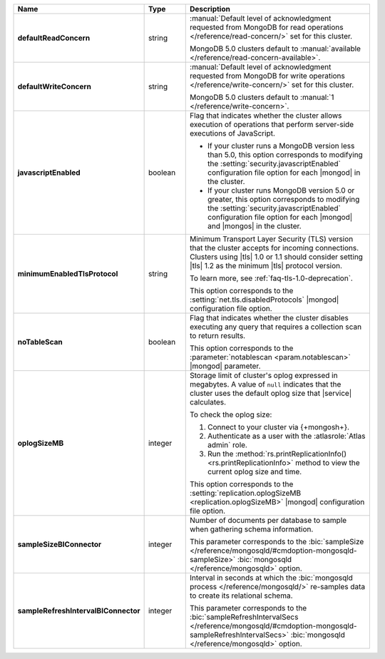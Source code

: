 .. list-table::
   :header-rows: 1
   :stub-columns: 1
   :widths: 20 14 66

   * - Name
     - Type
     - Description

   * - defaultReadConcern
     - string
     - :manual:`Default level of acknowledgment requested from MongoDB for read operations </reference/read-concern/>`
       set for this cluster.

       MongoDB 5.0 clusters default to :manual:`available </reference/read-concern-available>`.

       .. MongoDB version 5.0 and later clusters default to :manual:`/reference/read-concern-local`.

   * - defaultWriteConcern
     - string
     - :manual:`Default level of acknowledgment requested from MongoDB for write operations </reference/write-concern/>`
       set for this cluster.

       MongoDB 5.0 clusters default to :manual:`1 </reference/write-concern>`.

       .. MongoDB version 5.0 and later default to :manual:`majority </reference/write-concern>`.

   * - javascriptEnabled
     - boolean
     - Flag that indicates whether the cluster allows execution of
       operations that perform server-side executions of JavaScript.

       - If your cluster runs a MongoDB version less than 5.0, this
         option corresponds to modifying the
         :setting:`security.javascriptEnabled` configuration file
         option for each |mongod| in the cluster.

       - If your cluster runs MongoDB version 5.0 or greater, this
         option corresponds to  modifying the
         :setting:`security.javascriptEnabled` configuration file
         option for each |mongod| and |mongos| in the cluster.

   * - minimumEnabledTlsProtocol
     - string
     - Minimum Transport Layer Security (TLS) version that the cluster
       accepts for incoming connections. Clusters using |tls| 1.0 or
       1.1 should consider setting |tls| 1.2 as the minimum |tls|
       protocol version.

       To learn more, see :ref:`faq-tls-1.0-deprecation`.

       This option corresponds to the
       :setting:`net.tls.disabledProtocols` |mongod|
       configuration file option.

   * - noTableScan
     - boolean
     - Flag that indicates whether the cluster disables executing any
       query that requires a collection scan to return results.

       This option corresponds to the
       :parameter:`notablescan <param.notablescan>` |mongod| parameter.

   * - oplogSizeMB
     - integer
     - Storage limit of cluster's oplog expressed in megabytes. A value
       of ``null`` indicates that the cluster uses the default oplog
       size that |service| calculates.

       To check the oplog size:

       1. Connect to your cluster via {+mongosh+}.
       2. Authenticate as a user with the :atlasrole:`Atlas admin` role.
       3. Run the
          :method:`rs.printReplicationInfo() <rs.printReplicationInfo>`
          method to view the current oplog size and time.

       This option corresponds to the
       :setting:`replication.oplogSizeMB <replication.oplogSizeMB>`
       |mongod| configuration file option.

   * - sampleSizeBIConnector
     - integer
     - Number of documents per database to sample when gathering
       schema information.

       This parameter corresponds to the :bic:`sampleSize </reference/mongosqld/#cmdoption-mongosqld-sampleSize>` :bic:`mongosqld </reference/mongosqld>` option.

   * - sampleRefreshIntervalBIConnector
     - integer
     - Interval in seconds at which the
       :bic:`mongosqld process </reference/mongosqld/>` re-samples data
       to create its relational schema.

       This parameter corresponds to the
       :bic:`sampleRefreshIntervalSecs </reference/mongosqld/#cmdoption-mongosqld-sampleRefreshIntervalSecs>`
       :bic:`mongosqld </reference/mongosqld>` option.
